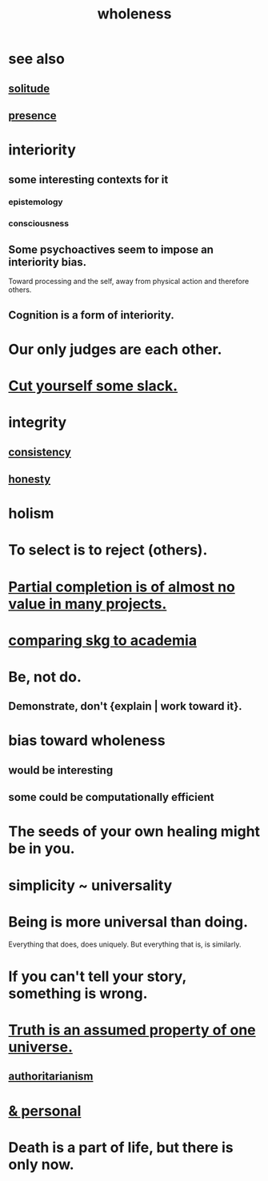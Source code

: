 :PROPERTIES:
:ID:       bf73fa6f-cd1a-4237-8bdb-7a98025cf226
:ROAM_ALIASES: unity
:END:
#+title: wholeness
* see also
** [[id:1a9a90c1-ddfd-446b-ab69-f7be0db3ca10][solitude]]
** [[id:c0d17892-182e-45f8-b86d-a5a5b3bba61e][presence]]
* interiority
:PROPERTIES:
:ID:       31893ab1-1167-4d60-ac5a-4e55eb2d7968
:END:
** some interesting contexts for it
*** epistemology
*** consciousness
** Some psychoactives seem to impose an interiority bias.
   :PROPERTIES:
   :ID:       3c0de83f-b2fd-4662-884e-e8e3c1664080
   :END:
   Toward processing and the self,
   away from physical action and therefore others.
** Cognition is a form of interiority.
* Our only judges are each other.
  :PROPERTIES:
  :ID:       585b7a0d-4fc6-497b-b20d-0fc19ed9daa7
  :END:
* [[id:5f213eb6-8631-4c84-83fa-77a94f8a1fc2][Cut yourself some slack.]]
* integrity
** [[id:5d06a355-657f-44c4-84be-cae4ed93a28a][consistency]]
** [[id:b7f1bb10-4fbf-4e10-8aac-b04923ad468e][honesty]]
* holism
* To select is to reject (others).
* [[id:543d4a74-b24c-41d3-b93d-79d9c86eadf3][Partial completion is of almost no value in many projects.]]
* [[id:0425cc36-0ce3-4fe9-8cb8-6456db3d0897][comparing skg to academia]]
* Be, not do.
** Demonstrate, don't {explain | work toward it}.
* bias toward wholeness
  :PROPERTIES:
  :ID:       49e77457-b0c2-4ffd-b70b-6c6203ad0a6e
  :END:
** would be interesting
** some could be computationally efficient
* The seeds of your own healing might be in you.
* simplicity ~ universality
  :PROPERTIES:
  :ID:       1ac6e5dd-4846-4af1-8981-0a5d1782ef1d
  :END:
* Being is more universal than doing.
  Everything that does, does uniquely.
  But everything that is, is similarly.
* If you can't tell your story, something is wrong.
  :PROPERTIES:
  :ID:       68c52fdf-eb5c-4d51-a147-a3450fe42661
  :END:
* [[id:7b24e00d-6acb-4723-9267-6a9935dddacd][Truth is an assumed property of one universe.]]
** [[id:7af66981-1b1f-4861-81f1-5d9f0cbcb00f][authoritarianism]]
* [[id:db9aedb6-b2cd-4516-8a25-2870a76b3b42][& personal]]
* Death is a part of life, but there is only now.
  :PROPERTIES:
  :ID:       84282174-0a55-4597-ba14-42448dc9bf98
  :END:
